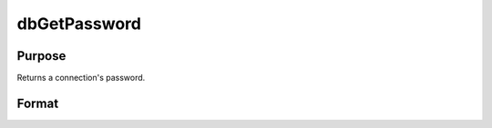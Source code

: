 
dbGetPassword
==============================================

Purpose
----------------

Returns a connection's password.

Format
----------------
.. function:: dbGetPassword(db_id)

    :param db_id: database connection index number.
    :type db_id: scalar

    :returns: db_password (*TODO*), string containing the password for the specified database connection or a null string.

